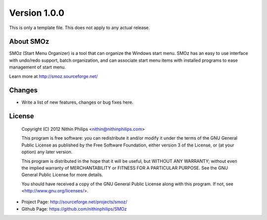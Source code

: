 Version 1.0.0
=============
This is only a template file. This does not apply to any actual release.

About SMOz
----------
SMOz (Start Menu Organizer) is a tool that can organize the Windows start menu.
SMOz has an easy to use interface with undo/redo support, batch organization,
and can associate start menu items with installed programs to ease management
of start menu.

Learn more at http://smoz.sourceforge.net/

Changes
-------

.. the content between the block comments are inserted into the what's new
   section of the website.

.. begin block

* Write a list of new features, changes or bug fixes here.

.. end block

License
-------

    Copyright (C) 2012 Nithin Philips <nithin@nithinphilips.com>

    This program is free software: you can redistribute it and/or modify
    it under the terms of the GNU General Public License as published by
    the Free Software Foundation, either version 3 of the License, or
    (at your option) any later version.

    This program is distributed in the hope that it will be useful,
    but WITHOUT ANY WARRANTY; without even the implied warranty of
    MERCHANTABILITY or FITNESS FOR A PARTICULAR PURPOSE.  See the
    GNU General Public License for more details.

    You should have received a copy of the GNU General Public License
    along with this program.  If not, see <http://www.gnu.org/licenses/>.

* Project Page: http://sourceforge.net/projects/smoz/
* Github Page: https://github.com/nithinphilips/SMOz
